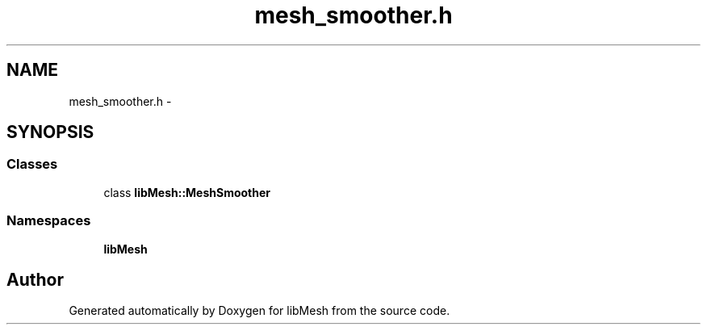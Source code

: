 .TH "mesh_smoother.h" 3 "Tue May 6 2014" "libMesh" \" -*- nroff -*-
.ad l
.nh
.SH NAME
mesh_smoother.h \- 
.SH SYNOPSIS
.br
.PP
.SS "Classes"

.in +1c
.ti -1c
.RI "class \fBlibMesh::MeshSmoother\fP"
.br
.in -1c
.SS "Namespaces"

.in +1c
.ti -1c
.RI "\fBlibMesh\fP"
.br
.in -1c
.SH "Author"
.PP 
Generated automatically by Doxygen for libMesh from the source code\&.
